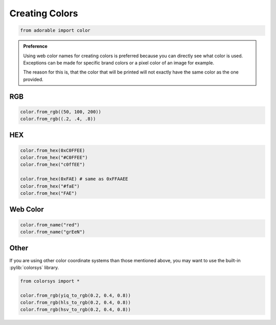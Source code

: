 ***************
Creating Colors
***************

.. code-block::
   
   from adorable import color

.. admonition:: Preference
   :class: tip
   
   Using web color names for creating colors is
   preferred because you can directly see what color
   is used. Exceptions can be made for specific
   brand colors or a pixel color of an image for example.
   
   The reason for this is, that the color that will
   be printed will not exactly have the same color
   as the one provided.


===
RGB
===

.. code-block::
    
   color.from_rgb((50, 100, 200))
   color.from_rgb((.2, .4, .8))


===
HEX
===

.. code-block::
   
   color.from_hex(0xC0FFEE)
   color.from_hex("#C0FFEE")
   color.from_hex("c0ffEE")
   
   color.from_hex(0xFAE) # same as 0xFFAAEE
   color.from_hex("#faE")
   color.from_hex("FAE")


=========
Web Color
=========

.. code-block::
   
   color.from_name("red")
   color.from_name("grEeN")

.. seealso::
   
   For a list of available names, look at
   `this list <https://www.w3schools.com/colors/colors_names.asp>`_.


=====
Other
=====

If you are using other color coordinate systems
than those mentioned above, you may want to use
the built-in :pylib:`colorsys` library.

.. code-block::
   
   from colorsys import *
   
   color.from_rgb(yiq_to_rgb(0.2, 0.4, 0.8))
   color.from_rgb(hls_to_rgb(0.2, 0.4, 0.8))
   color.from_rgb(hsv_to_rgb(0.2, 0.4, 0.8))


